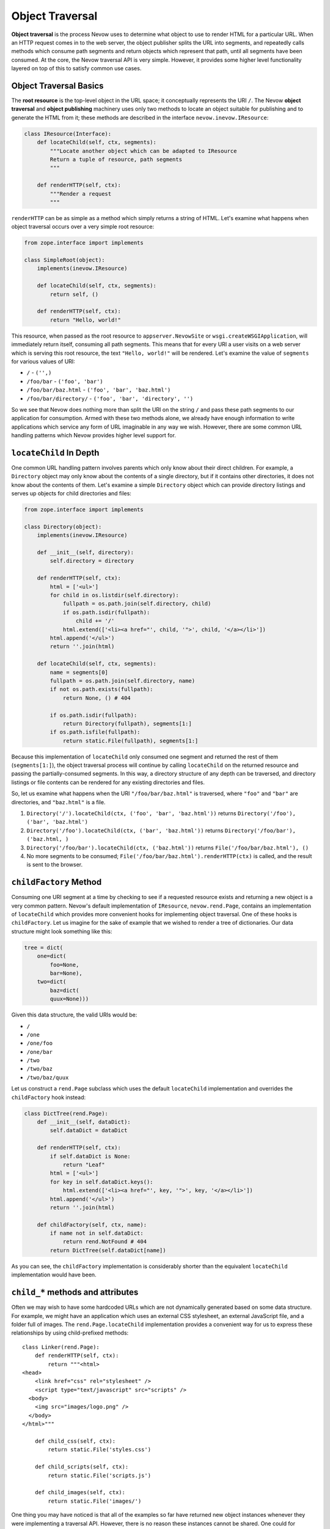 Object Traversal
================

**Object traversal** is the process Nevow uses to determine what object
to use to render HTML for a particular URL. When an HTTP request comes
in to the web server, the object publisher splits the URL into segments,
and repeatedly calls methods which consume path segments and return
objects which represent that path, until all segments have been
consumed. At the core, the Nevow traversal API is very simple. However,
it provides some higher level functionality layered on top of this to
satisfy common use cases.

Object Traversal Basics
-----------------------

The **root resource** is the top-level object in the URL space; it
conceptually represents the URI ``/``. The Nevow **object traversal**
and **object publishing** machinery uses only two methods to locate an
object suitable for publishing and to generate the HTML from it; these
methods are described in the interface ``nevow.inevow.IResource``:

.. code-block:: python

    class IResource(Interface):
        def locateChild(self, ctx, segments):
            """Locate another object which can be adapted to IResource
            Return a tuple of resource, path segments
            """

        def renderHTTP(self, ctx):
            """Render a request
            """


``renderHTTP`` can be as simple as a method which simply returns a
string of HTML. Let's examine what happens when object traversal occurs
over a very simple root resource:

.. code-block:: python

    from zope.interface import implements

    class SimpleRoot(object):
        implements(inevow.IResource)

        def locateChild(self, ctx, segments):
            return self, ()

        def renderHTTP(self, ctx):
            return "Hello, world!"


This resource, when passed as the root resource to
``appserver.NevowSite`` or ``wsgi.createWSGIApplication``, will
immediately return itself, consuming all path segments. This means that
for every URI a user visits on a web server which is serving this root
resource, the text ``"Hello, world!"`` will be rendered. Let's examine
the value of ``segments`` for various values of URI:

-  ``/`` - ``('',)``
-  ``/foo/bar`` - ``('foo', 'bar')``
-  ``/foo/bar/baz.html`` - ``('foo', 'bar', 'baz.html')``
-  ``/foo/bar/directory/`` - ``('foo', 'bar', 'directory', '')``

So we see that Nevow does nothing more than split the URI on the string
``/`` and pass these path segments to our application for consumption.
Armed with these two methods alone, we already have enough information
to write applications which service any form of URL imaginable in any
way we wish. However, there are some common URL handling patterns which
Nevow provides higher level support for.

``locateChild`` In Depth
------------------------

One common URL handling pattern involves parents which only know about
their direct children. For example, a ``Directory`` object may only know
about the contents of a single directory, but if it contains other
directories, it does not know about the contents of them. Let's examine
a simple ``Directory`` object which can provide directory listings and
serves up objects for child directories and files:

.. code-block:: python

    from zope.interface import implements

    class Directory(object):
        implements(inevow.IResource)

        def __init__(self, directory):
            self.directory = directory

        def renderHTTP(self, ctx):
            html = ['<ul>']
            for child in os.listdir(self.directory):
                fullpath = os.path.join(self.directory, child)
                if os.path.isdir(fullpath):
                    child += '/'
                html.extend(['<li><a href="', child, '">', child, '</a></li>'])
            html.append('</ul>')
            return ''.join(html)

        def locateChild(self, ctx, segments):
            name = segments[0]
            fullpath = os.path.join(self.directory, name)
            if not os.path.exists(fullpath):
                return None, () # 404

            if os.path.isdir(fullpath):
                return Directory(fullpath), segments[1:]
            if os.path.isfile(fullpath):
                return static.File(fullpath), segments[1:]


Because this implementation of ``locateChild`` only consumed one segment
and returned the rest of them (``segments[1:]``), the object traversal
process will continue by calling ``locateChild`` on the returned
resource and passing the partially-consumed segments. In this way, a
directory structure of any depth can be traversed, and directory
listings or file contents can be rendered for any existing directories
and files.

So, let us examine what happens when the URI ``"/foo/bar/baz.html"`` is
traversed, where ``"foo"`` and ``"bar"`` are directories, and
``"baz.html"`` is a file.

1. ``Directory('/').locateChild(ctx, ('foo', 'bar', 'baz.html'))``
   returns ``Directory('/foo'), ('bar', 'baz.html')``
2. ``Directory('/foo').locateChild(ctx, ('bar', 'baz.html'))`` returns
   ``Directory('/foo/bar'), ('baz.html, )``
3. ``Directory('/foo/bar').locateChild(ctx, ('baz.html'))`` returns
   ``File('/foo/bar/baz.html'), ()``
4. No more segments to be consumed;
   ``File('/foo/bar/baz.html').renderHTTP(ctx)`` is called, and the
   result is sent to the browser.

``childFactory`` Method
-----------------------

Consuming one URI segment at a time by checking to see if a requested
resource exists and returning a new object is a very common pattern.
Nevow's default implementation of ``IResource``, ``nevow.rend.Page``,
contains an implementation of ``locateChild`` which provides more
convenient hooks for implementing object traversal. One of these hooks
is ``childFactory``. Let us imagine for the sake of example that we
wished to render a tree of dictionaries. Our data structure might look
something like this:

.. code-block:: python

    tree = dict(
        one=dict(
            foo=None,
            bar=None),
        two=dict(
            baz=dict(
            quux=None)))


Given this data structure, the valid URIs would be:

- ``/``
- ``/one``
- ``/one/foo``
- ``/one/bar``
- ``/two``
- ``/two/baz``
- ``/two/baz/quux``

Let us construct a ``rend.Page`` subclass which uses the default
``locateChild`` implementation and overrides the ``childFactory`` hook
instead:

.. code-block:: python

    class DictTree(rend.Page):
        def __init__(self, dataDict):
            self.dataDict = dataDict

        def renderHTTP(self, ctx):
            if self.dataDict is None:
                return "Leaf"
            html = ['<ul>']
            for key in self.dataDict.keys():
                html.extend(['<li><a href="', key, '">', key, '</a></li>'])
            html.append('</ul>')
            return ''.join(html)

        def childFactory(self, ctx, name):
            if name not in self.dataDict:
                return rend.NotFound # 404
            return DictTree(self.dataDict[name])


As you can see, the ``childFactory`` implementation is considerably
shorter than the equivalent ``locateChild`` implementation would have
been.

``child_*`` methods and attributes
----------------------------------

Often we may wish to have some hardcoded URLs which are not dynamically
generated based on some data structure. For example, we might have an
application which uses an external CSS stylesheet, an external
JavaScript file, and a folder full of images. The
``rend.Page.locateChild`` implementation provides a convenient way for
us to express these relationships by using child-prefixed methods:

::

    class Linker(rend.Page):
        def renderHTTP(self, ctx):
            return """<html>
    <head>
        <link href="css" rel="stylesheet" />
        <script type="text/javascript" src="scripts" />
      <body>
        <img src="images/logo.png" />
      </body>
    </html>"""

        def child_css(self, ctx):
            return static.File('styles.css')

        def child_scripts(self, ctx):
            return static.File('scripts.js')

        def child_images(self, ctx):
            return static.File('images/')


One thing you may have noticed is that all of the examples so far have
returned new object instances whenever they were implementing a
traversal API. However, there is no reason these instances cannot be
shared. One could for example return a global resource instance, an
instance which was previously inserted in a dict, or lazily create and
cache dynamic resource instances on the fly. The
``rend.Page.locateChild`` implementation also provides a convenient way
to express that one global resource instance should always be used for a
particular URL, the child-prefixed attribute:

::

    class FasterLinker(Linker):
        child_css = static.File('styles.css')
        child_scripts = static.File('scripts.js')
        child_images = static.File('images/')


Dots in child names
-------------------

When a URL contains dots, which is quite common in normal URLs, it is
simple enough to handle these URL segments in ``locateChild`` or
``childFactory`` -- one of the passed segments will simply be a string
containing a dot. However, it is not immediately obvious how one would
express a URL segment with a dot in it when using child-prefixed
methods. The solution is really quite simple:

::

    class DotChildren(rend.Page):
        def renderHTTP(self, ctx):
            return """
            <html>
              <head>
                <script type="text/javascript" src="scripts.js" />
              </head>
            </html>"""

    setattr(DotChildren, 'child_scripts.js', static.File('scripts.js'))


The same technique could be used to install a child method with a dot in
the name.

children dictionary
-------------------

The final hook supported by the default implementation of
``locateChild`` is the ``rend.Page.children`` dictionary:

::

    class Main(rend.Page):
        children = {
            'people': People(),
            'jobs': Jobs(),
            'events': Events()}

        def renderHTTP(self, ctx):
            return """
            <html>
              <head>
                <title>Our Site</title>
              </head>
              <body>
                <p>bla bla bla</p>
              </body>
            </html>"""


Hooks are checked in the following order:

1. ``self.children``
2. ``self.child_*``
3. ``self.childFactory``

The default trailing slash handler
----------------------------------

When a URI which is being handled ends in a slash, such as when the
``/`` URI is being rendered or when a directory-like URI is being
rendered, the string ``''`` appears in the path segments which will be
traversed. Again, handling this case is trivial inside either
``locateChild`` or ``childFactory``, but it may not be immediately
obvious what child-prefixed method or attribute will be looked up. The
method or attribute name which will be used is simply ``child`` with a
single trailing underscore.

The ``rend.Page`` class provides an implementation of this method which
can work in two different ways. If the attribute ``addSlash`` is
``True``, the default trailing slash handler will return ``self``. In
the case when ``addSlash`` is ``True``, the default
``rend.Page.renderHTTP`` implementation will simply perform a redirect
which adds the missing slash to the URL.

The default trailing slash handler also returns self if ``addSlash`` is
``False``, but emits a warning as it does so. This warning may become an
exception at some point in the future.

``ICurrentSegments`` and ``IRemainingSegments``
-----------------------------------------------

During the object traversal process, it may be useful to discover which
segments have already been handled and which segments are remaining to
be handled. This information may be obtained from the ``context`` object
which is passed to all the traversal APIs. The interfaces
``nevow.inevow.ICurrentSegments`` and
``nevow.inevow.IRemainingSegments`` are used to retrieve this
information. To retrieve a tuple of segments which have previously been
consumed during object traversal, use this syntax:

::

    segs = ICurrentSegments(ctx)


The same is true of ``IRemainingSegments``. ``IRemainingSegments`` is
the same value which is passed as ``segments`` to ``locateChild``, but
may also be useful in the implementations of ``childFactory`` or a
child-prefixed method, where this information would not otherwise be
available.

Conclusion
----------

Nevow makes it easy to handle complex URL hierarchies. The most basic
object traversal interface, ``nevow.inevow.IResource.locateChild``,
provides powerful and flexible control over the entire object traversal
process. Nevow's canonical ``IResource`` implementation, ``rend.Page``,
also includes the convenience hooks ``childFactory`` along with
child-prefixed method and attribute semantics to simplify common use
cases.
